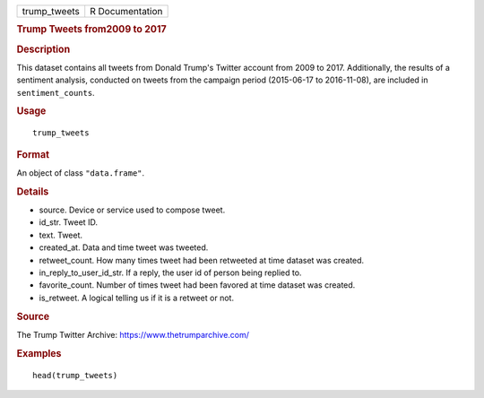 .. container::

   .. container::

      ============ ===============
      trump_tweets R Documentation
      ============ ===============

      .. rubric:: Trump Tweets from2009 to 2017
         :name: trump-tweets-from2009-to-2017

      .. rubric:: Description
         :name: description

      This dataset contains all tweets from Donald Trump's Twitter
      account from 2009 to 2017. Additionally, the results of a
      sentiment analysis, conducted on tweets from the campaign period
      (2015-06-17 to 2016-11-08), are included in ``sentiment_counts``.

      .. rubric:: Usage
         :name: usage

      ::

         trump_tweets

      .. rubric:: Format
         :name: format

      An object of class ``"data.frame"``.

      .. rubric:: Details
         :name: details

      -  source. Device or service used to compose tweet.

      -  id_str. Tweet ID.

      -  text. Tweet.

      -  created_at. Data and time tweet was tweeted.

      -  retweet_count. How many times tweet had been retweeted at time
         dataset was created.

      -  in_reply_to_user_id_str. If a reply, the user id of person
         being replied to.

      -  favorite_count. Number of times tweet had been favored at time
         dataset was created.

      -  is_retweet. A logical telling us if it is a retweet or not.

      .. rubric:: Source
         :name: source

      The Trump Twitter Archive: https://www.thetrumparchive.com/

      .. rubric:: Examples
         :name: examples

      ::

         head(trump_tweets)
